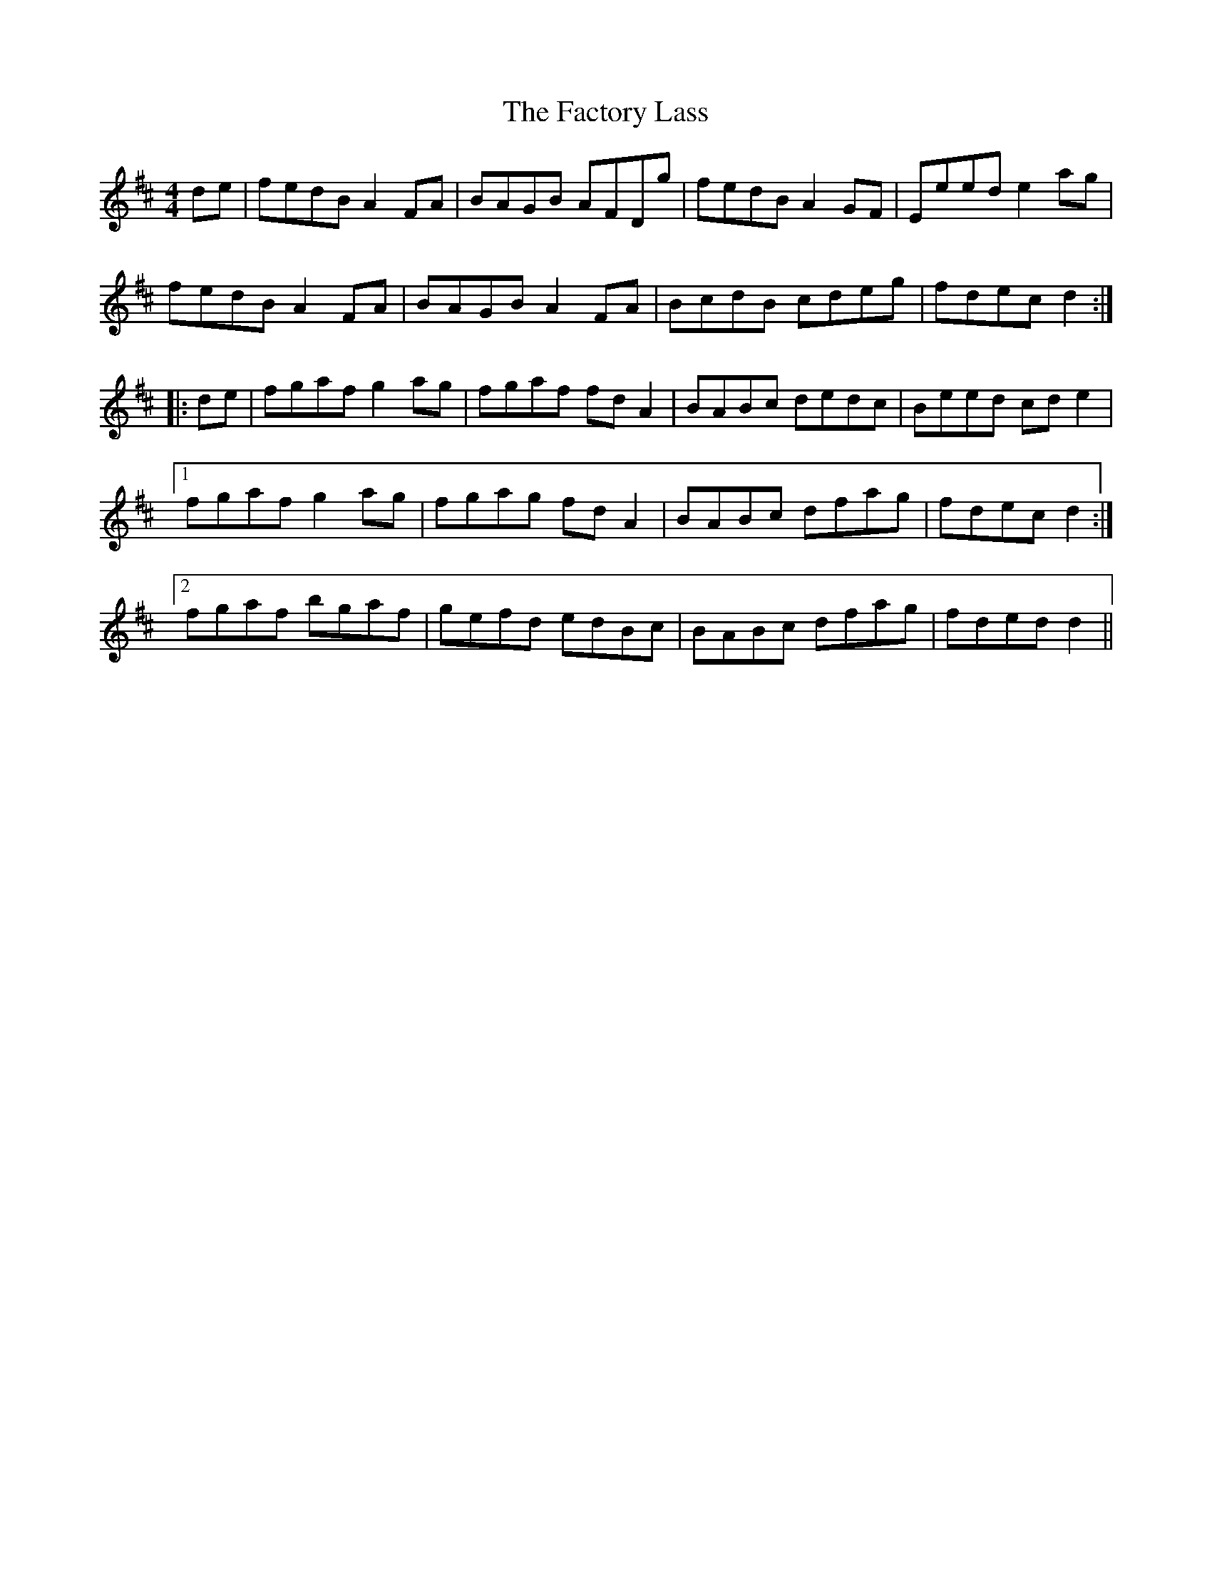 X: 12195
T: Factory Lass, The
R: reel
M: 4/4
K: Dmajor
de|fedB A2 FA|BAGB AFDg|fedB A2 GF|Eeed e2 ag|
fedB A2 FA|BAGB A2 FA|BcdB cdeg|fdec d2:|
|:de|fgaf g2 ag|fgaf fd A2|BABc dedc|Beed cd e2|
[1 fgaf g2 ag|fgag fd A2|BABc dfag|fdec d2:|
[2 fgaf bgaf|gefd edBc|BABc dfag|fded d2||

